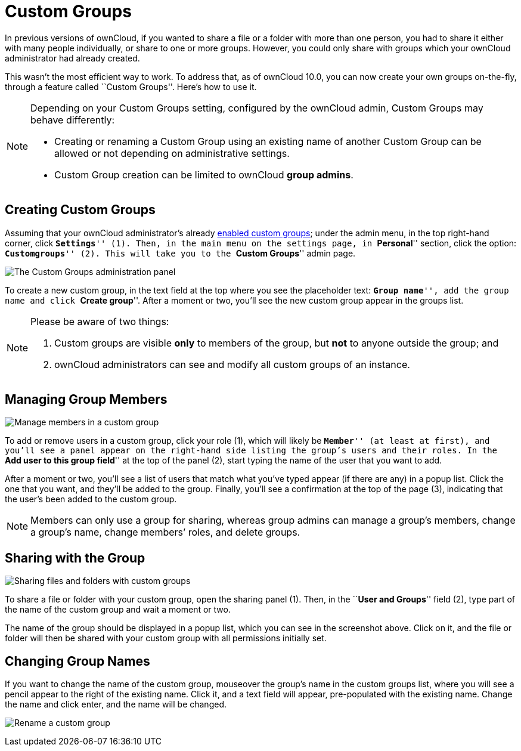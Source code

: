 = Custom Groups

In previous versions of ownCloud, if you wanted to share a file or a
folder with more than one person, you had to share it either with many
people individually, or share to one or more groups. However, you could
only share with groups which your ownCloud administrator had already
created.

This wasn’t the most efficient way to work. To address that, as of
ownCloud 10.0, you can now create your own groups on-the-fly, through a
feature called ``Custom Groups''. Here’s how to use it.

[NOTE]
====
Depending on your Custom Groups setting, configured by the ownCloud admin, Custom Groups may behave differently:

- Creating or renaming a Custom Group using an existing name of another Custom Group can be allowed or not depending on administrative settings.
- Custom Group creation can be limited to ownCloud **group admins**.
====

[[creating-custom-groups]]
== Creating Custom Groups

Assuming that your ownCloud administrator’s already
https://doc.owncloud.com/server/latest/admin_manual/configuration/user/user_configuration.html#enabling-custom-groups[enabled
custom groups]; under the admin menu, in the top right-hand corner,
click ``**Settings**'' (1). Then, in the main menu on the settings page,
in ``**Personal**'' section, click the option: ``**Customgroups**'' (2).
This will take you to the ``**Custom Groups**'' admin page.

image:custom-groups/owncloud-create-custom-group-annotated.png[The Custom Groups administration panel]

To create a new custom group, in the text field at the top where you see
the placeholder text: ``**Group name**'', add the group name and click
``**Create group**''. After a moment or two, you’ll see the new custom
group appear in the groups list.

[NOTE]
====
Please be aware of two things:

. Custom groups are visible *only* to members of the group, but *not* to anyone outside the group; and
. ownCloud administrators can see and modify all custom groups of an instance.
====

[[managing-group-members]]
== Managing Group Members

image:custom-groups/custom-group-manage-group-members.png[Manage members in a custom group]

To add or remove users in a custom group, click your role (1), which
will likely be ``**Member**'' (at least at first), and you’ll see a
panel appear on the right-hand side listing the group’s users and their
roles. In the ``**Add user to this group field**'' at the top of the
panel (2), start typing the name of the user that you want to add.

After a moment or two, you’ll see a list of users that match what you’ve
typed appear (if there are any) in a popup list. Click the one that you
want, and they’ll be added to the group. Finally, you’ll see a
confirmation at the top of the page (3), indicating that the user’s been
added to the custom group.

NOTE: Members can only use a group for sharing, whereas group admins can manage a group’s members, change a group’s name, change members’ roles, and delete groups.

[[sharing-with-the-group]]
== Sharing with the Group

image:custom-groups/owncloud-share-to-custom-group.png[Sharing files and folders with custom groups]

To share a file or folder with your custom group, open the sharing panel
(1). Then, in the ``**User and Groups**'' field (2), type part of the
name of the custom group and wait a moment or two.

The name of the group should be displayed in a popup list, which you can
see in the screenshot above. Click on it, and the file or folder will
then be shared with your custom group with all permissions initially
set.

[[changing-group-names]]
== Changing Group Names

If you want to change the name of the custom group, mouseover the
group’s name in the custom groups list, where you will see a pencil
appear to the right of the existing name. Click it, and a text field
will appear, pre-populated with the existing name. Change the name and
click enter, and the name will be changed.

image:custom-groups/rename-custom-group.png[Rename a custom group]
